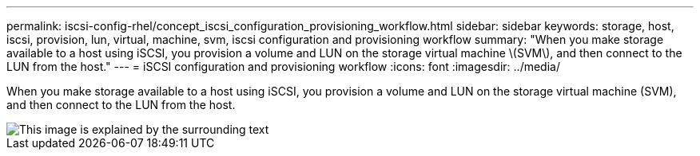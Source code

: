 ---
permalink: iscsi-config-rhel/concept_iscsi_configuration_provisioning_workflow.html
sidebar: sidebar
keywords: storage, host, iscsi, provision, lun, virtual, machine, svm, iscsi configuration and provisioning workflow
summary: "When you make storage available to a host using iSCSI, you provision a volume and LUN on the storage virtual machine \(SVM\), and then connect to the LUN from the host."
---
= iSCSI configuration and provisioning workflow
:icons: font
:imagesdir: ../media/

[.lead]
When you make storage available to a host using iSCSI, you provision a volume and LUN on the storage virtual machine (SVM), and then connect to the LUN from the host.

image::../media/iscsi_red_hat_linux_workflow.gif[This image is explained by the surrounding text]
